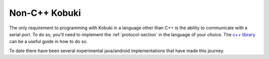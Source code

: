Non-C++ Kobuki
==============

.. image:: images/languages.png
   :width: 300px

The only requirement to programming
with Kobuki in a language other than C++ is the ability to communicate
with a serial port.
To do so, you'll need to implement the :ref:`protocol-section`
in the language of your choice.
The `c++ library <https://github.com/kobuki-base/kobuki_core>`_
can be a useful guide in how to do so.

To date there have been several experimental
java/android implementations that have made this journey. 
